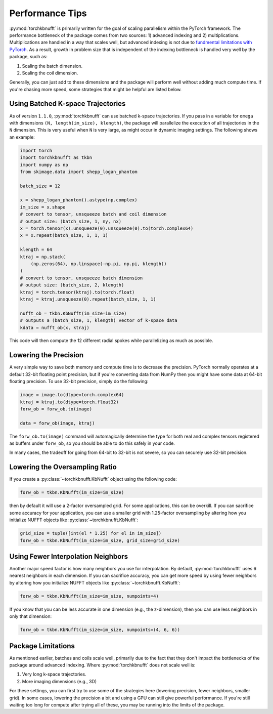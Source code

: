 Performance Tips
================

:py:mod:`torchkbnufft` is primarily written for the goal of scaling parallelism within
the PyTorch framework. The performance bottleneck of the package comes from two sources:
1) advanced indexing and 2) multiplications. Multiplications are handled in a way that
scales well, but advanced indexing is not due to
`fundmental limitations with PyTorch <https://github.com/pytorch/pytorch/issues/29973>`_.
As a result, growth in problem size that is independent of the indexing bottleneck is
handled very well by the package, such as:

1. Scaling the batch dimension.
2. Scaling the coil dimension.

Generally, you can just add to these dimensions and the package will perform well
without adding much compute time. If you're chasing more speed, some strategies that
might be helpful are listed below.

Using Batched K-space Trajectories
----------------------------------

As of version ``1.1.0``, :py:mod:`torchkbnufft` can use batched k-space trajectories.
If you pass in a variable for ``omega`` with dimensions
``(N, length(im_size), klength)``, the package will parallelize the execution of all
trajectories in the ``N`` dimension. This is very useful when ``N`` is very large, as
might occur in dynamic imaging settings. The following shows an example:

.. code-block:: python

    import torch
    import torchkbnufft as tkbn
    import numpy as np
    from skimage.data import shepp_logan_phantom

    batch_size = 12

    x = shepp_logan_phantom().astype(np.complex)
    im_size = x.shape
    # convert to tensor, unsqueeze batch and coil dimension
    # output size: (batch_size, 1, ny, nx)
    x = torch.tensor(x).unsqueeze(0).unsqueeze(0).to(torch.complex64)
    x = x.repeat(batch_size, 1, 1, 1)

    klength = 64
    ktraj = np.stack(
        (np.zeros(64), np.linspace(-np.pi, np.pi, klength))
    )
    # convert to tensor, unsqueeze batch dimension
    # output size: (batch_size, 2, klength)
    ktraj = torch.tensor(ktraj).to(torch.float)
    ktraj = ktraj.unsqueeze(0).repeat(batch_size, 1, 1)

    nufft_ob = tkbn.KbNufft(im_size=im_size)
    # outputs a (batch_size, 1, klength) vector of k-space data
    kdata = nufft_ob(x, ktraj)

This code will then compute the 12 different radial spokes while parallelizing as much
as possible.

Lowering the Precision
----------------------

A very simple way to save both memory and compute time is to decrease the precision.
PyTorch normally operates at a default 32-bit floating point precision, but if you're
converting data from NumPy then you might have some data at 64-bit floating precision.
To use 32-bit precision, simply do the following:

.. code-block:: python

    image = image.to(dtype=torch.complex64)
    ktraj = ktraj.to(dtype=torch.float32)
    forw_ob = forw_ob.to(image)

    data = forw_ob(image, ktraj)

The ``forw_ob.to(image)`` command will automagically determine the type for both real
and complex tensors registered as buffers under ``forw_ob``, so you should be able to
do this safely in your code.

In many cases, the tradeoff for going from 64-bit to 32-bit is not severe, so you can
securely use 32-bit precision.

Lowering the Oversampling Ratio
-------------------------------

If you create a :py:class:`~torchkbnufft.KbNufft` object using the following code:

.. code-block:: python

    forw_ob = tkbn.KbNufft(im_size=im_size)

then by default it will use a 2-factor oversampled grid. For some applications, this can
be overkill. If you can sacrifice some accuracy for your application, you can use a
smaller grid with 1.25-factor oversampling by altering how you initialize NUFFT objects
like :py:class:`~torchkbnufft.KbNufft`:

.. code-block:: python

    grid_size = tuple([int(el * 1.25) for el in im_size])
    forw_ob = tkbn.KbNufft(im_size=im_size, grid_size=grid_size)

Using Fewer Interpolation Neighbors
-----------------------------------

Another major speed factor is how many neighbors you use for interpolation. By default,
:py:mod:`torchkbnufft` uses 6 nearest neighbors in each dimension. If you can sacrifice
accuracy, you can get more speed by using fewer neighbors by altering how you initialize
NUFFT objects like :py:class:`~torchkbnufft.KbNufft`:

.. code-block:: python

    forw_ob = tkbn.KbNufft(im_size=im_size, numpoints=4)

If you know that you can be less accurate in one dimension (e.g., the z-dimension), then
you can use less neighbors in only that dimension:

.. code-block:: python

    forw_ob = tkbn.KbNufft(im_size=im_size, numpoints=(4, 6, 6))

Package Limitations
-------------------

As mentioned earlier, batches and coils scale well, primarily due to the fact that they
don't impact the bottlenecks of the package around advanced indexing. Where
:py:mod:`torchkbnufft` does not scale well is:

1. Very long k-space trajectories.
2. More imaging dimensions (e.g., 3D)

For these settings, you can first try to use some of the strategies here (lowering
precision, fewer neighbors, smaller grid). In some cases, lowering the precision a bit
and using a GPU can still give powerful performance. If you're still waiting too long
for compute after trying all of these, you may be running into the limits of the
package.
